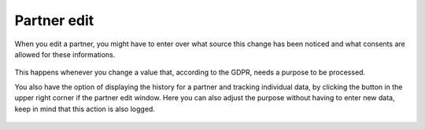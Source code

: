===============================
Partner edit
===============================

When you edit a partner, you might have to enter over what source this change has been noticed and what consents are allowed for these informations.

.. figure:: images/consent_ask.png
      :scale: 50%

This happens whenever you change a value that, according to the GDPR, needs a purpose to be processed. 

You also have the option of displaying the history for a partner and tracking individual data, by clicking the button in the upper right corner if the partner edit window.
Here you can also adjust the purpose without having to enter new data, keep in mind that this action is also logged.

.. figure:: images/consent_view.png
      :scale: 50%
